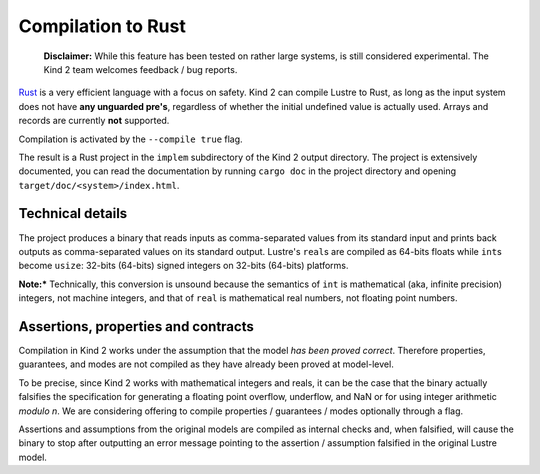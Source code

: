 .. _9_other/4_rust_compilation:

Compilation to Rust
===================

..

   **Disclaimer:** While this feature has been tested on rather large systems, is 
   still considered experimental. The Kind 2 team welcomes feedback / bug reports.


`Rust <https://www.rust-lang.org/>`_ is a very efficient language with a focus on
safety. Kind 2 can compile Lustre to Rust, as long as the input system does not
have **any unguarded pre's**\ , regardless of whether the initial undefined value
is actually used. Arrays and records are currently **not** supported.

Compilation is activated by the ``--compile true`` flag.

The result is a Rust project in the ``implem`` subdirectory of the Kind 2 output
directory. The project is extensively documented, you can read the
documentation by running ``cargo doc`` in the project directory and opening
``target/doc/<system>/index.html``.

Technical details
-----------------

The project produces a binary that reads inputs as comma-separated values from
its standard input and prints back outputs as comma-separated values on its
standard output. Lustre's ``real``\ s are compiled as 64-bits floats while
``int``\ s become ``usize``\ : 32-bits (64-bits) signed integers on 32-bits
(64-bits) platforms.

**Note:*** Technically, this conversion is unsound because the semantics of 
``int`` is mathematical (aka, infinite precision) integers, not machine integers, 
and that of ``real`` is mathematical real numbers, not floating point numbers.

Assertions, properties and contracts
------------------------------------

Compilation in Kind 2 works under the assumption that the model *has been
proved correct*. Therefore properties, guarantees, and modes are not compiled
as they have already been proved at model-level.

To be precise, since Kind 2 works with mathematical integers and reals, it can 
be the case that the binary actually falsifies the specification for generating
a floating point overflow, underflow, and NaN or for using integer arithmetic 
*modulo n*. We are considering offering to compile properties / guarantees / modes 
optionally through a flag.

Assertions and assumptions from the original models are compiled as internal
checks and, when falsified, will cause the binary to stop after outputting an
error message pointing to the assertion / assumption falsified in the original
Lustre model.
